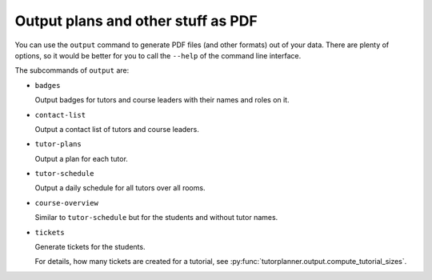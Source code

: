 Output plans and other stuff as PDF
===================================

.. seealso:: Module :py:mod:`tutorplanner.output`


You can use the ``output`` command to generate PDF files (and other formats) out of your data. There are plenty of
options, so it would be better for you to call the ``--help`` of the command line interface.

The subcommands of ``output`` are:

* ``badges``

  Output badges for tutors and course leaders with their names and roles on it.

* ``contact-list``

  Output a contact list of tutors and course leaders.

* ``tutor-plans``

  Output a plan for each tutor.

* ``tutor-schedule``

  Output a daily schedule for all tutors over all rooms.

* ``course-overview``

  Similar to ``tutor-schedule`` but for the students and without tutor names.

* ``tickets``

  Generate tickets for the students.

  For details, how many tickets are created for a tutorial, see :py:func:`tutorplanner.output.compute_tutorial_sizes`.
